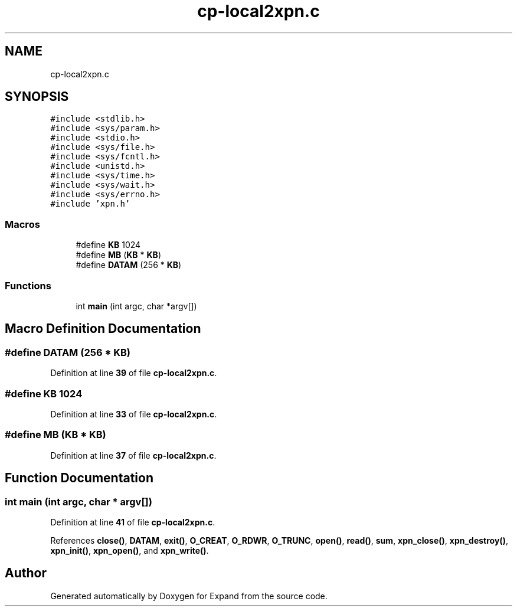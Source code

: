 .TH "cp-local2xpn.c" 3 "Wed May 24 2023" "Version Expand version 1.0r5" "Expand" \" -*- nroff -*-
.ad l
.nh
.SH NAME
cp-local2xpn.c
.SH SYNOPSIS
.br
.PP
\fC#include <stdlib\&.h>\fP
.br
\fC#include <sys/param\&.h>\fP
.br
\fC#include <stdio\&.h>\fP
.br
\fC#include <sys/file\&.h>\fP
.br
\fC#include <sys/fcntl\&.h>\fP
.br
\fC#include <unistd\&.h>\fP
.br
\fC#include <sys/time\&.h>\fP
.br
\fC#include <sys/wait\&.h>\fP
.br
\fC#include <sys/errno\&.h>\fP
.br
\fC#include 'xpn\&.h'\fP
.br

.SS "Macros"

.in +1c
.ti -1c
.RI "#define \fBKB\fP   1024"
.br
.ti -1c
.RI "#define \fBMB\fP   (\fBKB\fP * \fBKB\fP)"
.br
.ti -1c
.RI "#define \fBDATAM\fP   (256 * \fBKB\fP)"
.br
.in -1c
.SS "Functions"

.in +1c
.ti -1c
.RI "int \fBmain\fP (int argc, char *argv[])"
.br
.in -1c
.SH "Macro Definition Documentation"
.PP 
.SS "#define DATAM   (256 * \fBKB\fP)"

.PP
Definition at line \fB39\fP of file \fBcp\-local2xpn\&.c\fP\&.
.SS "#define KB   1024"

.PP
Definition at line \fB33\fP of file \fBcp\-local2xpn\&.c\fP\&.
.SS "#define MB   (\fBKB\fP * \fBKB\fP)"

.PP
Definition at line \fB37\fP of file \fBcp\-local2xpn\&.c\fP\&.
.SH "Function Documentation"
.PP 
.SS "int main (int argc, char * argv[])"

.PP
Definition at line \fB41\fP of file \fBcp\-local2xpn\&.c\fP\&.
.PP
References \fBclose()\fP, \fBDATAM\fP, \fBexit()\fP, \fBO_CREAT\fP, \fBO_RDWR\fP, \fBO_TRUNC\fP, \fBopen()\fP, \fBread()\fP, \fBsum\fP, \fBxpn_close()\fP, \fBxpn_destroy()\fP, \fBxpn_init()\fP, \fBxpn_open()\fP, and \fBxpn_write()\fP\&.
.SH "Author"
.PP 
Generated automatically by Doxygen for Expand from the source code\&.
